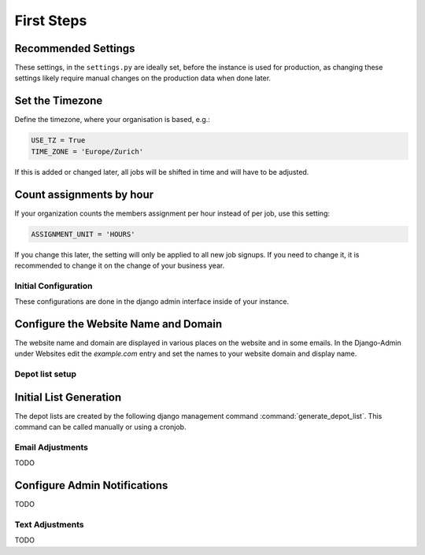 .. _intro-first-steps:

First Steps
===========

Recommended Settings
^^^^^^^^^^^^^^^^^^^^

These settings, in the ``settings.py`` are ideally set, before the instance is used for production,
as changing these settings likely require manual changes on the production data when done later.

Set the Timezone
^^^^^^^^^^^^^^^^

Define the timezone, where your organisation is based, e.g.:

.. code-block:: python

    USE_TZ = True
    TIME_ZONE = 'Europe/Zurich'

If this is added or changed later, all jobs will be shifted in time and will have to be adjusted.

Count assignments by hour
^^^^^^^^^^^^^^^^^^^^^^^^^

If your organization counts the members assignment per hour instead of per job, use this setting:

.. code-block:: python

    ASSIGNMENT_UNIT = 'HOURS'

If you change this later, the setting will only be applied to all new job signups. If you need to change it, it is recommended to change it on the change of your business year.


Initial Configuration
---------------------

These configurations are done in the django admin interface inside of your instance.

Configure the Website Name and Domain
^^^^^^^^^^^^^^^^^^^^^^^^^^^^^^^^^^^^^
The website name and domain are displayed in various places on the website and in some emails.
In the Django-Admin under Websites edit the `example.com` entry
and set the names to your website domain and display name.


Depot list setup
----------------
Initial List Generation
^^^^^^^^^^^^^^^^^^^^^^^
The depot lists are created by the following django management command :command:`generate_depot_list`. This command can
be called manually or using a cronjob.


Email Adjustments
-----------------

TODO

Configure Admin Notifications
^^^^^^^^^^^^^^^^^^^^^^^^^^^^^

TODO

Text Adjustments
----------------

TODO

